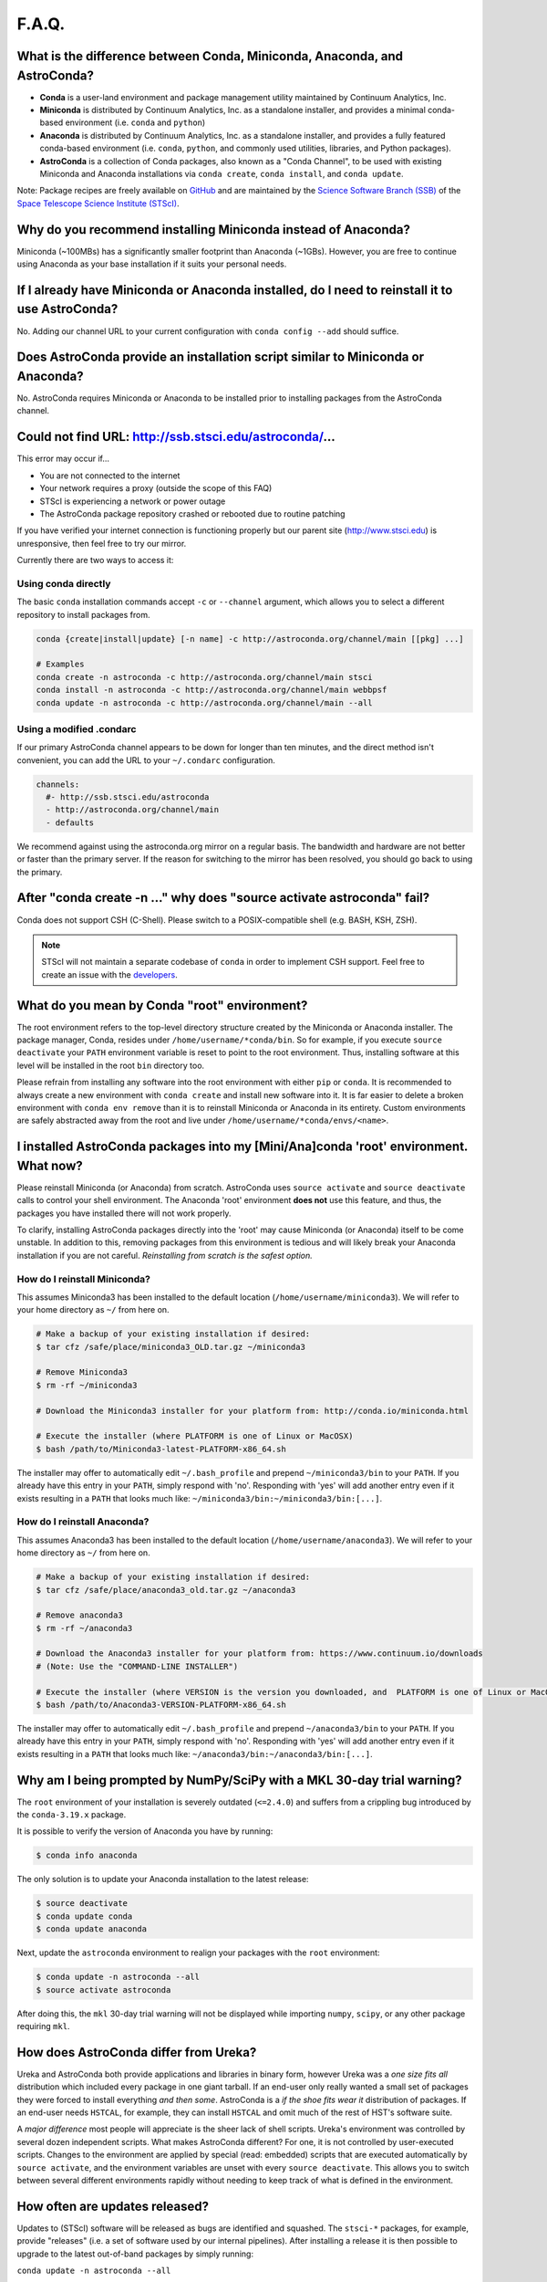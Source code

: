 ######
F.A.Q.
######

What is the difference between Conda, Miniconda, Anaconda, and AstroConda?
==========================================================================

- **Conda** is a user-land environment and package management utility maintained by Continuum Analytics, Inc.

- **Miniconda** is distributed by Continuum Analytics, Inc. as a standalone installer, and provides a minimal conda-based environment (i.e. ``conda`` and ``python``)

- **Anaconda** is distributed by Continuum Analytics, Inc. as a standalone installer, and provides a fully featured conda-based environment (i.e. ``conda``, ``python``, and commonly used utilities, libraries, and Python packages).

- **AstroConda** is a collection of Conda packages, also known as a "Conda Channel", to be used with existing Miniconda and Anaconda installations via ``conda create``, ``conda install``, and ``conda update``.

Note: Package recipes are freely available on `GitHub <https://github.com/astroconda/astroconda-contrib>`_ and are maintained by the `Science Software Branch (SSB) <http://ssb.stsci.edu>`_ of the `Space Telescope Science Institute (STScI) <http://www.stsci.edu>`_.

Why do you recommend installing Miniconda instead of Anaconda?
==============================================================

Miniconda (~100MBs) has a significantly smaller footprint than Anaconda (~1GBs). However, you are free to continue using Anaconda as your base installation if it suits your personal needs.

If I already have Miniconda or Anaconda installed, do I need to reinstall it to use AstroConda?
===============================================================================================

No. Adding our channel URL to your current configuration with ``conda config --add`` should suffice.

Does AstroConda provide an installation script similar to Miniconda or Anaconda?
================================================================================

No. AstroConda requires Miniconda or Anaconda to be installed prior to installing packages from the AstroConda channel.

Could not find URL: http://ssb.stsci.edu/astroconda/...
=======================================================

This error may occur if...

- You are not connected to the internet
- Your network requires a proxy (outside the scope of this FAQ)
- STScI is experiencing a network or power outage
- The AstroConda package repository crashed or rebooted due to routine patching

If you have verified your internet connection is functioning properly but our parent site (http://www.stsci.edu) is unresponsive, then feel free to try our mirror.

Currently there are two ways to access it:

Using conda directly
^^^^^^^^^^^^^^^^^^^^

The basic ``conda`` installation commands accept ``-c`` or ``--channel`` argument, which allows you to select a different repository to install packages from.

.. code-block:: yaml

    conda {create|install|update} [-n name] -c http://astroconda.org/channel/main [[pkg] ...]

    # Examples
    conda create -n astroconda -c http://astroconda.org/channel/main stsci
    conda install -n astroconda -c http://astroconda.org/channel/main webbpsf
    conda update -n astroconda -c http://astroconda.org/channel/main --all


Using a modified .condarc
^^^^^^^^^^^^^^^^^^^^^^^^^

If our primary AstroConda channel appears to be down for longer than ten minutes, and the direct method isn't convenient, you can add the URL to your ``~/.condarc`` configuration.

.. code-block:: yaml

    channels:
      #- http://ssb.stsci.edu/astroconda
      - http://astroconda.org/channel/main
      - defaults

We recommend against using the astroconda.org mirror on a regular basis. The bandwidth and hardware are not better or faster than the primary server. If the reason for switching to the mirror has been resolved, you should go back to using the primary.

After "conda create -n ..." why does "source activate astroconda" fail?
============================================================================

Conda does not support CSH (C-Shell). Please switch to a POSIX-compatible shell (e.g. BASH, KSH, ZSH).

.. note::

    STScI will not maintain a separate codebase of ``conda`` in order to implement CSH support. Feel free to create an issue with the `developers <http://github.com/conda/conda/issues>`_.

What do you mean by Conda "root" environment?
=============================================

The root environment refers to the top-level directory structure created by the Miniconda or Anaconda installer. The package manager, Conda, resides under ``/home/username/*conda/bin``. So for example, if you execute ``source deactivate`` your ``PATH`` environment variable is reset to point to the root environment. Thus, installing software at this level will be installed in the root ``bin`` directory too.

Please refrain from installing any software into the root environment with either ``pip`` or ``conda``. It is recommended to always create a new environment with ``conda create`` and install new software into it. It is far easier to delete a broken environment with ``conda env remove`` than it is to reinstall Miniconda or Anaconda in its entirety. Custom environments are safely abstracted away from the root and live under ``/home/username/*conda/envs/<name>``.

I installed AstroConda packages into my [Mini/Ana]conda 'root' environment. What now?
=====================================================================================

Please reinstall Miniconda (or Anaconda) from scratch. AstroConda uses ``source activate`` and ``source deactivate`` calls to control your shell environment. The Anaconda 'root' environment **does not** use this feature, and thus, the packages you have installed there will not work properly.

To clarify, installing AstroConda packages directly into the 'root' may cause Miniconda (or Anaconda) itself to be come unstable. In addition to this, removing packages from this environment is tedious and will likely break your Anaconda installation if you are not careful. *Reinstalling from scratch is the safest option.*

How do I reinstall Miniconda?
^^^^^^^^^^^^^^^^^^^^^^^^^^^^^

This assumes Miniconda3 has been installed to the default location (``/home/username/miniconda3``). We will refer to your home directory as ``~/`` from here on.

.. code-block:: sh

    # Make a backup of your existing installation if desired:
    $ tar cfz /safe/place/miniconda3_OLD.tar.gz ~/miniconda3

    # Remove Miniconda3
    $ rm -rf ~/miniconda3

    # Download the Miniconda3 installer for your platform from: http://conda.io/miniconda.html

    # Execute the installer (where PLATFORM is one of Linux or MacOSX)
    $ bash /path/to/Miniconda3-latest-PLATFORM-x86_64.sh

The installer may offer to automatically edit ``~/.bash_profile`` and prepend ``~/miniconda3/bin`` to your ``PATH``. If you already have this entry in your ``PATH``, simply respond with 'no'. Responding with 'yes' will add another entry even if it exists resulting in a ``PATH`` that looks much like: ``~/miniconda3/bin:~/miniconda3/bin:[...]``.

How do I reinstall Anaconda?
^^^^^^^^^^^^^^^^^^^^^^^^^^^^

This assumes Anaconda3 has been installed to the default location (``/home/username/anaconda3``). We will refer to your home directory as ``~/`` from here on.

.. code-block:: sh

    # Make a backup of your existing installation if desired:
    $ tar cfz /safe/place/anaconda3_old.tar.gz ~/anaconda3

    # Remove anaconda3
    $ rm -rf ~/anaconda3

    # Download the Anaconda3 installer for your platform from: https://www.continuum.io/downloads
    # (Note: Use the "COMMAND-LINE INSTALLER")

    # Execute the installer (where VERSION is the version you downloaded, and  PLATFORM is one of Linux or MacOSX)
    $ bash /path/to/Anaconda3-VERSION-PLATFORM-x86_64.sh

The installer may offer to automatically edit ``~/.bash_profile`` and prepend ``~/anaconda3/bin`` to your ``PATH``. If you already have this entry in your ``PATH``, simply respond with 'no'. Responding with 'yes' will add another entry even if it exists resulting in a ``PATH`` that looks much like: ``~/anaconda3/bin:~/anaconda3/bin:[...]``.

Why am I being prompted by NumPy/SciPy with a MKL 30-day trial warning?
=======================================================================

The ``root`` environment of your installation is severely outdated (``<=2.4.0``) and suffers from a crippling bug introduced by the ``conda-3.19.x`` package.

It is possible to verify the version of Anaconda you have by running:

.. code-block:: sh

    $ conda info anaconda

The only solution is to update your Anaconda installation to the latest release:

.. code-block:: sh

    $ source deactivate
    $ conda update conda
    $ conda update anaconda

Next, update the ``astroconda`` environment to realign your packages with the ``root`` environment:

.. code-block:: sh

    $ conda update -n astroconda --all
    $ source activate astroconda

After doing this, the ``mkl`` 30-day trial warning will not be displayed while importing ``numpy``, ``scipy``, or any other package requiring ``mkl``.

How does AstroConda differ from Ureka?
======================================

Ureka and AstroConda both provide applications and libraries in binary form, however Ureka was a *one size fits all* distribution which included every package in one giant tarball. If an end-user only really wanted a small set of packages they were forced to install everything *and then some*. AstroConda is a *if the shoe fits wear it* distribution of packages. If an end-user needs ``HSTCAL``, for example, they can install ``HSTCAL`` and omit much of the rest of HST's software suite.

A *major difference* most people will appreciate is the sheer lack of shell scripts. Ureka's environment was controlled by several dozen independent scripts. What makes AstroConda different? For one, it is not controlled by user-executed scripts. Changes to the environment are applied by special (read: embedded) scripts that are executed automatically by ``source activate``, and the environment variables are unset with every ``source deactivate``. This allows you to switch between several different environments rapidly without needing to keep track of what is
defined in the environment.

How often are updates released?
===============================

Updates to (STScI) software will be released as bugs are identified and squashed. The ``stsci-*`` packages, for example, provide "releases" (i.e. a set of software used by our internal pipelines). After installing a release it is then possible to upgrade to the latest out-of-band packages by simply running:

``conda update -n astroconda --all``

Non-STScI software will be upgraded on an as-needed basis. See the `Contibuting Guide <contributing.html>`_ to learn more about asking for updates to existing packages.

What happened to SSBX?
======================

SSBX was a weekly release of STScI's software suite regardless of the stability of the codebase. This release was often times broken and caused issues for external users. SSBX has been rolled into AstroConda as out-of-band package updates. This offers a much better user experience, because as bugs are fixed, people will be able to upgrade without waiting until the following week.

What happened to SSBDEV?
========================

SSBDEV was a nightly snapshot release of STScI's software suite. This release was often times broken and caused issues for external users. Nightly snapshots are ***no longer available*** for use by the public. Updates to AstroConda will be made directly as existing software is improved and/or new software is released.

Why isn't IRAF installed by default?
====================================

IRAF is an extremely large software package. Not every developer or scientist requires it.

If you wish to use IRAF, simply install it :

``conda create -n iraf27 python=2.7 iraf-all pyraf-all stsci && source activate iraf27``

If you are already using AstroConda under a Python 2 environment, you may simply install IRAF/PyRAF into that environment:

``conda install -n astroconda iraf-all pyraf-all``

.. _iraf_python3:

Why is IRAF/PyRAF less functional under Python 3?
=================================================

The Python code in ``stsdas``, for example, is targeted specifically for Python 2.7 and earlier. If the demand for Python 3.x support under IRAF is great enough we may be able to pull our resources to accommodate the community. It is recommended to install IRAF into its own environment under Python 2.7:

``conda create -n iraf27 python=2.7 iraf pyraf stsci && source activate iraf27``

Why is IRAF 32-bit instead of 64-bit?
=====================================

Many of the IRAF tasks that we include with AstroConda are so old that they cannot be compiled as 64-bit executables without significant changes to the source code. Because of this restriction, we always build IRAF as a 32-bit program, even for our 64-bit distributions.

*In Linux, how do I install IRAF's 32-bit dependencies?*

Debian >=7, Ubuntu >=14.04
^^^^^^^^^^^^^^^^^^^^^^^^^^

.. code-block:: sh

    # If on Debian execute this first (not required on Ubuntu):
    sudo dpkg --add-architecture i386

    sudo apt-get update
    sudo apt-get install libc6:i386 libz1:i386 libncurses5:i386 libbz2-1.0:i386 libuuid1:i386 libxcb1:i386 libxmu6:i386

RHEL/CentOS >=6, Fedora >=14
^^^^^^^^^^^^^^^^^^^^^^^^^^^^

.. code-block:: sh

    sudo yum install glibc.i686 zlib.i686 ncurses-libs.i686 bzip2-libs.i686 uuid.i686 libxcb.i686

Will AstroConda interfere with other scientific distributions (e.g. SciSoft)?
=============================================================================

**Probably**, however unlike Ureka, we do not impose any restrictions on your environment or issue compatibility warnings at run-time. It is your responsibility to maintain a functional shell environment so [insert scientific distribution here] does not conflict with your Conda installation.

Ds9 - Cannot select regions
===========================

The default edit mode is now ``None`` rather than ``Region``. To select ``Region`` as the default editing mode perform the steps listed here:

- Click ``Edit``
    - Click ``Preferences``
        - On the left pane, select ``Menus and Buttons``
        - On the right pane, click the ``Menu --`` drop-down menu beneath the ``Edit`` group
        - Select ``Region`` (default is ``None``)
    - Click the ``Save`` button at the bottom of the ``Preferences`` dialog box

